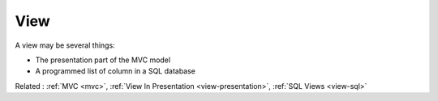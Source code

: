 .. _view:
.. meta::
	:description:
		View: A view may be several things: .
	:twitter:card: summary_large_image
	:twitter:site: @exakat
	:twitter:title: View
	:twitter:description: View: A view may be several things: 
	:twitter:creator: @exakat
	:og:title: View
	:og:type: article
	:og:description: A view may be several things: 
	:og:url: https://php-dictionary.readthedocs.io/en/latest/dictionary/view.ini.html
	:og:locale: en


View
----

A view may be several things: 

+ The presentation part of the MVC model
+ A programmed list of column in a SQL database



Related : :ref:`MVC <mvc>`, :ref:`View In Presentation <view-presentation>`, :ref:`SQL Views <view-sql>`
